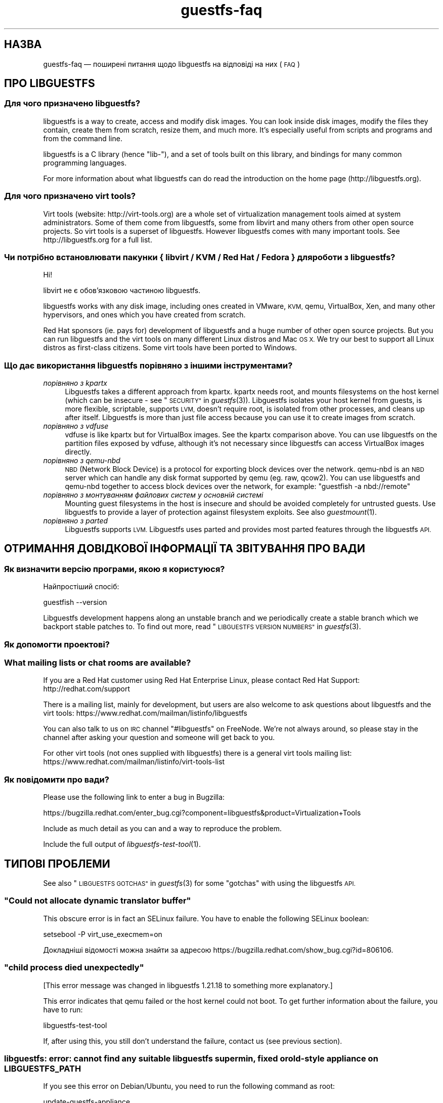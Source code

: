 .\" Automatically generated by Podwrapper::Man 1.25.14 (Pod::Simple 3.28)
.\"
.\" Standard preamble:
.\" ========================================================================
.de Sp \" Vertical space (when we can't use .PP)
.if t .sp .5v
.if n .sp
..
.de Vb \" Begin verbatim text
.ft CW
.nf
.ne \\$1
..
.de Ve \" End verbatim text
.ft R
.fi
..
.\" Set up some character translations and predefined strings.  \*(-- will
.\" give an unbreakable dash, \*(PI will give pi, \*(L" will give a left
.\" double quote, and \*(R" will give a right double quote.  \*(C+ will
.\" give a nicer C++.  Capital omega is used to do unbreakable dashes and
.\" therefore won't be available.  \*(C` and \*(C' expand to `' in nroff,
.\" nothing in troff, for use with C<>.
.tr \(*W-
.ds C+ C\v'-.1v'\h'-1p'\s-2+\h'-1p'+\s0\v'.1v'\h'-1p'
.ie n \{\
.    ds -- \(*W-
.    ds PI pi
.    if (\n(.H=4u)&(1m=24u) .ds -- \(*W\h'-12u'\(*W\h'-12u'-\" diablo 10 pitch
.    if (\n(.H=4u)&(1m=20u) .ds -- \(*W\h'-12u'\(*W\h'-8u'-\"  diablo 12 pitch
.    ds L" ""
.    ds R" ""
.    ds C` ""
.    ds C' ""
'br\}
.el\{\
.    ds -- \|\(em\|
.    ds PI \(*p
.    ds L" ``
.    ds R" ''
.    ds C`
.    ds C'
'br\}
.\"
.\" Escape single quotes in literal strings from groff's Unicode transform.
.ie \n(.g .ds Aq \(aq
.el       .ds Aq '
.\"
.\" If the F register is turned on, we'll generate index entries on stderr for
.\" titles (.TH), headers (.SH), subsections (.SS), items (.Ip), and index
.\" entries marked with X<> in POD.  Of course, you'll have to process the
.\" output yourself in some meaningful fashion.
.\"
.\" Avoid warning from groff about undefined register 'F'.
.de IX
..
.nr rF 0
.if \n(.g .if rF .nr rF 1
.if (\n(rF:(\n(.g==0)) \{
.    if \nF \{
.        de IX
.        tm Index:\\$1\t\\n%\t"\\$2"
..
.        if !\nF==2 \{
.            nr % 0
.            nr F 2
.        \}
.    \}
.\}
.rr rF
.\" ========================================================================
.\"
.IX Title "guestfs-faq 1"
.TH guestfs-faq 1 "2013-12-12" "libguestfs-1.25.14" "Virtualization Support"
.\" For nroff, turn off justification.  Always turn off hyphenation; it makes
.\" way too many mistakes in technical documents.
.if n .ad l
.nh
.SH "НАЗВА"
.IX Header "НАЗВА"
guestfs-faq — поширені питання щодо libguestfs на відповіді на них (\s-1FAQ\s0)
.SH "ПРО LIBGUESTFS"
.IX Header "ПРО LIBGUESTFS"
.SS "Для чого призначено libguestfs?"
.IX Subsection "Для чого призначено libguestfs?"
libguestfs is a way to create, access and modify disk images.  You can look
inside disk images, modify the files they contain, create them from scratch,
resize them, and much more.  It's especially useful from scripts and
programs and from the command line.
.PP
libguestfs is a C library (hence \*(L"lib\-\*(R"), and a set of tools built on this
library, and bindings for many common programming languages.
.PP
For more information about what libguestfs can do read the introduction on
the home page (http://libguestfs.org).
.SS "Для чого призначено virt tools?"
.IX Subsection "Для чого призначено virt tools?"
Virt tools (website: http://virt\-tools.org) are a whole set of
virtualization management tools aimed at system administrators.  Some of
them come from libguestfs, some from libvirt and many others from other open
source projects.  So virt tools is a superset of libguestfs.  However
libguestfs comes with many important tools.  See http://libguestfs.org
for a full list.
.SS "Чи потрібно встановлювати пакунки { libvirt / \s-1KVM /\s0 Red Hat / Fedora } для роботи з libguestfs?"
.IX Subsection "Чи потрібно встановлювати пакунки { libvirt / KVM / Red Hat / Fedora } для роботи з libguestfs?"
Ні!
.PP
libvirt не є обов’язковою частиною libguestfs.
.PP
libguestfs works with any disk image, including ones created in VMware, \s-1KVM,\s0
qemu, VirtualBox, Xen, and many other hypervisors, and ones which you have
created from scratch.
.PP
Red Hat sponsors (ie. pays for) development of libguestfs and a huge
number of other open source projects.  But you can run libguestfs and the
virt tools on many different Linux distros and Mac \s-1OS X. \s0 We try our best to
support all Linux distros as first-class citizens.  Some virt tools have
been ported to Windows.
.SS "Що дає використання libguestfs порівняно з іншими інструментами?"
.IX Subsection "Що дає використання libguestfs порівняно з іншими інструментами?"
.IP "\fIпорівняно з kpartx\fR" 4
.IX Item "порівняно з kpartx"
Libguestfs takes a different approach from kpartx.  kpartx needs root, and
mounts filesystems on the host kernel (which can be insecure \- see
\&\*(L"\s-1SECURITY\*(R"\s0 in \fIguestfs\fR\|(3)).  Libguestfs isolates your host kernel from guests,
is more flexible, scriptable, supports \s-1LVM,\s0 doesn't require root, is
isolated from other processes, and cleans up after itself.  Libguestfs is
more than just file access because you can use it to create images from
scratch.
.IP "\fIпорівняно з vdfuse\fR" 4
.IX Item "порівняно з vdfuse"
vdfuse is like kpartx but for VirtualBox images.  See the kpartx comparison
above.  You can use libguestfs on the partition files exposed by vdfuse,
although it's not necessary since libguestfs can access VirtualBox images
directly.
.IP "\fIпорівняно з qemu-nbd\fR" 4
.IX Item "порівняно з qemu-nbd"
\&\s-1NBD \s0(Network Block Device) is a protocol for exporting block devices over
the network.  qemu-nbd is an \s-1NBD\s0 server which can handle any disk format
supported by qemu (eg. raw, qcow2).  You can use libguestfs and qemu-nbd
together to access block devices over the network, for example: \f(CW\*(C`guestfish
\&\-a nbd://remote\*(C'\fR
.IP "\fIпорівняно з монтуванням файлових систем у основній системі\fR" 4
.IX Item "порівняно з монтуванням файлових систем у основній системі"
Mounting guest filesystems in the host is insecure and should be avoided
completely for untrusted guests.  Use libguestfs to provide a layer of
protection against filesystem exploits.  See also \fIguestmount\fR\|(1).
.IP "\fIпорівняно з parted\fR" 4
.IX Item "порівняно з parted"
Libguestfs supports \s-1LVM. \s0 Libguestfs uses parted and provides most parted
features through the libguestfs \s-1API.\s0
.SH "ОТРИМАННЯ ДОВІДКОВОЇ ІНФОРМАЦІЇ ТА ЗВІТУВАННЯ ПРО ВАДИ"
.IX Header "ОТРИМАННЯ ДОВІДКОВОЇ ІНФОРМАЦІЇ ТА ЗВІТУВАННЯ ПРО ВАДИ"
.SS "Як визначити версію програми, якою я користуюся?"
.IX Subsection "Як визначити версію програми, якою я користуюся?"
Найпростіший спосіб:
.PP
.Vb 1
\& guestfish \-\-version
.Ve
.PP
Libguestfs development happens along an unstable branch and we periodically
create a stable branch which we backport stable patches to.  To find out
more, read \*(L"\s-1LIBGUESTFS VERSION NUMBERS\*(R"\s0 in \fIguestfs\fR\|(3).
.SS "Як допомогти проектові?"
.IX Subsection "Як допомогти проектові?"
.SS "What mailing lists or chat rooms are available?"
.IX Subsection "What mailing lists or chat rooms are available?"
If you are a Red Hat customer using Red Hat Enterprise Linux, please
contact Red Hat Support: http://redhat.com/support
.PP
There is a mailing list, mainly for development, but users are also welcome
to ask questions about libguestfs and the virt tools:
https://www.redhat.com/mailman/listinfo/libguestfs
.PP
You can also talk to us on \s-1IRC\s0 channel \f(CW\*(C`#libguestfs\*(C'\fR on FreeNode.  We're
not always around, so please stay in the channel after asking your question
and someone will get back to you.
.PP
For other virt tools (not ones supplied with libguestfs) there is a general
virt tools mailing list:
https://www.redhat.com/mailman/listinfo/virt\-tools\-list
.SS "Як повідомити про вади?"
.IX Subsection "Як повідомити про вади?"
Please use the following link to enter a bug in Bugzilla:
.PP
https://bugzilla.redhat.com/enter_bug.cgi?component=libguestfs&product=Virtualization+Tools
.PP
Include as much detail as you can and a way to reproduce the problem.
.PP
Include the full output of \fIlibguestfs\-test\-tool\fR\|(1).
.SH "ТИПОВІ ПРОБЛЕМИ"
.IX Header "ТИПОВІ ПРОБЛЕМИ"
See also \*(L"\s-1LIBGUESTFS GOTCHAS\*(R"\s0 in \fIguestfs\fR\|(3) for some \*(L"gotchas\*(R" with using the
libguestfs \s-1API.\s0
.ie n .SS """Could not allocate dynamic translator buffer"""
.el .SS "``Could not allocate dynamic translator buffer''"
.IX Subsection "Could not allocate dynamic translator buffer"
This obscure error is in fact an SELinux failure.  You have to enable the
following SELinux boolean:
.PP
.Vb 1
\& setsebool \-P virt_use_execmem=on
.Ve
.PP
Докладніші відомості можна знайти за адресою
https://bugzilla.redhat.com/show_bug.cgi?id=806106.
.ie n .SS """child process died unexpectedly"""
.el .SS "``child process died unexpectedly''"
.IX Subsection "child process died unexpectedly"
[This error message was changed in libguestfs 1.21.18 to something more
explanatory.]
.PP
This error indicates that qemu failed or the host kernel could not boot.  To
get further information about the failure, you have to run:
.PP
.Vb 1
\& libguestfs\-test\-tool
.Ve
.PP
If, after using this, you still don't understand the failure, contact us
(see previous section).
.SS "libguestfs: error: cannot find any suitable libguestfs supermin, fixed or old-style appliance on \s-1LIBGUESTFS_PATH\s0"
.IX Subsection "libguestfs: error: cannot find any suitable libguestfs supermin, fixed or old-style appliance on LIBGUESTFS_PATH"
If you see this error on Debian/Ubuntu, you need to run the following
command as root:
.PP
.Vb 1
\& update\-guestfs\-appliance
.Ve
.SS "execl: /init: Permission denied"
.IX Subsection "execl: /init: Permission denied"
\&\fBNote:\fR If this error happens when you are using a distro package of
libguestfs (eg. from Fedora, Debian, etc) then file a bug against the
distro.  This is not an error which normal users should ever see if the
distro package has been prepared correctly.
.PP
This error happens during the supermin boot phase of starting the appliance:
.PP
.Vb 5
\& supermin: mounting new root on /root
\& supermin: chroot
\& execl: /init: Permission denied
\& supermin: debug: listing directory /
\& [...followed by a lot of debug output...]
.Ve
.PP
This is a complicated bug related to \fIsupermin\fR\|(1) appliances.  The
appliance is constructed by copying files like \f(CW\*(C`/bin/bash\*(C'\fR and many
libraries from the host.  The file \f(CW\*(C`hostfiles\*(C'\fR lists the files that should
be copied from the host into the appliance.  If some files don't exist on
the host then they are missed out, but if these files are needed in order to
(eg) run \f(CW\*(C`/bin/bash\*(C'\fR then you'll see the above error.
.PP
Diagnosing the problem involves studying the libraries needed by
\&\f(CW\*(C`/bin/bash\*(C'\fR, ie:
.PP
.Vb 1
\& ldd /bin/bash
.Ve
.PP
comparing that with \f(CW\*(C`hostfiles\*(C'\fR, with the files actually available in the
host filesystem, and with the debug output printed in the error message.
Once you've worked out which file is missing, install that file using your
package manager and try again.
.PP
You should also check that files like \f(CW\*(C`/init\*(C'\fR and \f(CW\*(C`/bin/bash\*(C'\fR (in the
appliance) are executable.  The debug output shows file modes.
.SS "Non-ASCII characters don't appear on \s-1VFAT\s0 filesystems."
.IX Subsection "Non-ASCII characters don't appear on VFAT filesystems."
Типові симптоми проблеми:
.IP "\(bu" 4
You get an error when you create a file where the filename contains
non-ASCII characters, particularly non 8\-bit characters from Asian languages
(Chinese, Japanese, etc).  The filesystem is \s-1VFAT.\s0
.IP "\(bu" 4
When you list a directory from a \s-1VFAT\s0 filesystem, filenames appear as
question marks.
.PP
This is a design flaw of the GNU/Linux system.
.PP
\&\s-1VFAT\s0 stores long filenames as \s-1UTF\-16\s0 characters.  When opening or returning
filenames, the Linux kernel has to translate these to some form of 8 bit
string.  \s-1UTF\-8\s0 would be the obvious choice, except for Linux users who
persist in using non\-UTF\-8 locales (the user's locale is not known to the
kernel because it's a function of libc).
.PP
Therefore you have to tell the kernel what translation you want done when
you mount the filesystem.  The two methods are the \f(CW\*(C`iocharset\*(C'\fR parameter
(which is not relevant to libguestfs) and the \f(CW\*(C`utf8\*(C'\fR flag.
.PP
So to use a \s-1VFAT\s0 filesystem you must add the \f(CW\*(C`utf8\*(C'\fR flag when mounting.
From guestfish, use:
.PP
.Vb 1
\& ><fs> параметри_монтування utf8 /dev/sda1 /
.Ve
.PP
or on the guestfish command line:
.PP
.Vb 1
\& guestfish [...] \-m /dev/sda1:/:utf8
.Ve
.PP
або з програмного інтерфейсу:
.PP
.Vb 1
\& guestfs_mount_options (g, "utf8", "/dev/sda1", "/");
.Ve
.PP
The kernel will then translate filenames to and from \s-1UTF\-8\s0 strings.
.PP
We considered adding this mount option transparently, but unfortunately
there are several problems with doing that:
.IP "\(bu" 4
On some Linux systems, the \f(CW\*(C`utf8\*(C'\fR mount option doesn't work.  We don't
precisely understand what systems or why, but this was reliably reported by
one user.
.IP "\(bu" 4
It would prevent you from using the \f(CW\*(C`iocharset\*(C'\fR parameter because it is
incompatible with \f(CW\*(C`utf8\*(C'\fR.  It is probably not a good idea to use this
parameter, but we don't want to prevent it.
.SS "Non-ASCII characters appear as underscore (_) on \s-1ISO9660\s0 filesystems."
.IX Subsection "Non-ASCII characters appear as underscore (_) on ISO9660 filesystems."
The filesystem was not prepared correctly with mkisofs or genisoimage.  Make
sure the filesystem was created using Joliet and/or Rock Ridge extensions.
libguestfs does not require any special mount options to handle the
filesystem.
.SH "ОТРИМАННЯ, ВСТАНОВЛЕННЯ, ЗБИРАННЯ LIBGUESTFS"
.IX Header "ОТРИМАННЯ, ВСТАНОВЛЕННЯ, ЗБИРАННЯ LIBGUESTFS"
.SS "Де взяти найсвіжіші збірки для... ?"
.IX Subsection "Де взяти найсвіжіші збірки для... ?"
.IP "Fedora ≥ 11" 4
.IX Item "Fedora ≥ 11"
Скористайтеся командою:
.Sp
.Vb 1
\& yum install \*(Aq*guestf*\*(Aq
.Ve
.Sp
Найсвіжіші збірки можна знайти тут:
http://koji.fedoraproject.org/koji/packageinfo?packageID=8391
.IP "Red Hat Enterprise Linux" 4
.IX Item "Red Hat Enterprise Linux"
.RS 4
.PD 0
.IP "\s-1RHEL 5\s0" 4
.IX Item "RHEL 5"
.PD
Версія, що постачається разом з офіційним \s-1RHEL 5\s0 є дуже застарілою. Нею не
варто користуватися без сполучення з virt\-v2v. Скористайтеся пакунками
libguestfs 1.20 з \s-1EPEL 5: \s0https://fedoraproject.org/wiki/EPEL
.IP "\s-1RHEL 6\s0" 4
.IX Item "RHEL 6"
Є частиною типового набору для встановлення. У \s-1RHEL 6\s0 і 7 (і лише тут) вам
слід встановити \f(CW\*(C`libguestfs\-winsupport\*(C'\fR, щоб мати змогу працювати з
гостьовими системами Windows.
.RS 4
.IP "\s-1RHEL 6.5\s0" 4
.IX Item "RHEL 6.5"
There is a preview repository available for people who want to see what
packages will be in \s-1RHEL 6.5. \s0 Follow the instructions here:
.Sp
https://www.redhat.com/archives/libguestfs/2013\-May/msg00100.html
.RE
.RS 4
.RE
.IP "\s-1RHEL 7\s0" 4
.IX Item "RHEL 7"
It will be part of the default install, and based on libguestfs 1.22.
You will need to install \f(CW\*(C`libguestfs\-winsupport\*(C'\fR separately to get Windows
guest support.
.RE
.RS 4
.RE
.IP "Debian і Ubuntu" 4
.IX Item "Debian і Ubuntu"
After installing libguestfs you need to do:
.Sp
.Vb 1
\& sudo update\-guestfs\-appliance
.Ve
.Sp
On Ubuntu only:
.Sp
.Vb 1
\& sudo chmod 0644 /boot/vmlinuz*
.Ve
.Sp
You may need to add yourself to the \f(CW\*(C`kvm\*(C'\fR group:
.Sp
.Vb 1
\& sudo usermod \-a \-G kvm yourlogin
.Ve
.RS 4
.IP "Debian Squeeze (6)" 4
.IX Item "Debian Squeeze (6)"
Hilko Bengen has built libguestfs in squeeze backports:
http://packages.debian.org/search?keywords=guestfs&searchon=names&section=all&suite=squeeze\-backports
.IP "Debian Wheezy та пізніші версії (7+)" 4
.IX Item "Debian Wheezy та пізніші версії (7+)"
Супровід libguestfs у Debian здійснює Hilko Bengen. Ви можете скористатися
офіційними пакунками Debian:
http://packages.debian.org/search?keywords=libguestfs
.IP "Ubuntu" 4
.IX Item "Ubuntu"
У нас немає повноцінного супровідника пакунків Ubuntu. Пакунки, що надаються
Canonical (і не контролюються нами) іноді виявляються непрацездатними.
.Sp
Компанією Canonical прийнято рішення щодо зміни прав доступу до ядра таким
чином, що його читання не може виконувати жоден з користувачів, окрім
root. Ми вважаємо таке рішення повністю невиправданим, але компанія
відмовляється його змінювати
(https://bugs.launchpad.net/ubuntu/+source/linux/+bug/759725). Тому
користувачам слід віддати таку команду:
.Sp
.Vb 1
\& sudo chmod 0644 /boot/vmlinuz*
.Ve
.RS 4
.IP "Ubuntu 12.04" 4
.IX Item "Ubuntu 12.04"
libguestfs у цій версії Ubuntu має працювати, але вам слід оновити пакунки
febootstrap та seabios до найсвіжіших версій.
.Sp
Вам знадобиться пакунок febootstrap ≥ 3.14\-2 з
http://packages.ubuntu.com/precise/febootstrap
.Sp
Після встановлення або оновлення febootstrap виконайте повторне збирання
базової системи:
.Sp
.Vb 1
\& sudo update\-guestfs\-appliance
.Ve
.Sp
Вам знадобиться пакунок seabios ≥ 0.6.2\-0ubuntu2.1 або ≥
0.6.2\-0ubuntu3 з http://packages.ubuntu.com/precise\-updates/seabios або
http://packages.ubuntu.com/quantal/seabios
.Sp
Крім того, вам слід виконати такі дії (див. вище):
.Sp
.Vb 1
\& sudo chmod 0644 /boot/vmlinuz*
.Ve
.RE
.RS 4
.RE
.RE
.RS 4
.RE
.IP "Gentoo" 4
.IX Item "Gentoo"
Libguestfs було додано до Gentoo 2012\-07, автори —  Andreis Vinogradovs
(libguestfs) та Maxim Koltsov (в основному hivex). Віддайте команду:
.Sp
.Vb 1
\& emerge libguestfs
.Ve
.IP "SuSE" 4
.IX Item "SuSE"
Libguestfs було додано до сховищ пакунків SuSE у 2012 році, супровідник —
Olaf Hering.
.IP "ArchLinux" 4
.IX Item "ArchLinux"
Libguestfs було додано до \s-1AUR\s0 у 2010 році.
.IP "Інші дистрибутиви Linux" 4
.IX Item "Інші дистрибутиви Linux"
Можна зібрати з початкових кодів (наступний розділ).
.IP "Інші дистрибутиви не\-Linux" 4
.IX Item "Інші дистрибутиви не-Linux"
You'll have to compile from source, and port it.
.SS "How can I compile and install libguestfs from source?"
.IX Subsection "How can I compile and install libguestfs from source?"
If your Linux distro has a working port of supermin (that is, Fedora, Red Hat Enterprise Linux ≥ 6.3, Debian, Ubuntu and ArchLinux)  then you
should just be able to compile from source in the usual way.  Download the
latest tarball from http://libguestfs.org/download, unpack it, and start
by reading the \s-1README\s0 file.
.PP
If you \fIdon't\fR have supermin, you will need to use the \*(L"fixed appliance
method\*(R".  See: http://libguestfs.org/download/binaries/appliance/
.PP
Patches to port supermin to more Linux distros are welcome.
.SS "Why do I get an error when I try to rebuild from the source RPMs supplied by Red Hat / Fedora?"
.IX Subsection "Why do I get an error when I try to rebuild from the source RPMs supplied by Red Hat / Fedora?"
\&\fBNote:\fR This issue is fixed in Fedora ≥ 19 and \s-1RHEL\s0 ≥ 6.5.
.PP
Because of the complexity of building the libguestfs appliance, the source
RPMs provided cannot be rebuilt directly using \f(CW\*(C`rpmbuild\*(C'\fR or \f(CW\*(C`mock\*(C'\fR.
.PP
If you use Koji (which is open source software and may be installed
locally), then the SRPMs can be rebuilt in Koji.
https://fedoraproject.org/wiki/Koji
.PP
If you don't have or want to use Koji, then you have to give libguestfs
access to the network so it can download the RPMs for building the
appliance.  You also need to set an \s-1RPM\s0 macro to tell libguestfs to use the
network.  Put the following line into a file called \f(CW\*(C`$HOME/.rpmmacros\*(C'\fR:
.PP
.Vb 1
\& %libguestfs_buildnet   1
.Ve
.PP
If you are using mock, do:
.PP
.Vb 1
\& mock \-D \*(Aq%libguestfs_buildnet 1\*(Aq [тощо]
.Ve
.SS "How can I add support for sVirt?"
.IX Subsection "How can I add support for sVirt?"
\&\fBNote for Fedora/RHEL users:\fR This configuration is the default starting
with Fedora 18 and \s-1RHEL 7. \s0 If you find any problems, please let us
know or file a bug.
.PP
SVirt provides a hardened appliance
using SELinux, making it very hard for a rogue disk image to \*(L"escape\*(R" from
the confinement of libguestfs and damage the host (it's fair to say that
even in standard libguestfs this would be hard, but sVirt provides an extra
layer of protection for the host and more importantly protects virtual
machines on the same host from each other).
.PP
Currently to enable sVirt you will need libvirt ≥ 0.10.2 (1.0 or later
preferred), libguestfs ≥ 1.20, and the SELinux policies from recent
Fedora.  If you are not running Fedora 18+, you will need to make changes
to your SELinux policy \- contact us on the mailing list.
.PP
Once you have the requirements, do:
.PP
.Vb 3
\& ./configure \-\-with\-default\-backend=libvirt       # libguestfs >= 1.22
\& ./configure \-\-with\-default\-attach\-method=libvirt # libguestfs <= 1.20
\& make
.Ve
.PP
Set SELinux to Enforcing mode, and sVirt should be used automatically.
.PP
All, or almost all, features of libguestfs should work under sVirt.  There
is one known shortcoming: \fIvirt\-rescue\fR\|(1) will not use libvirt (hence
sVirt), but falls back to direct launch of qemu.  So you won't currently get
the benefit of sVirt protection when using virt-rescue.
.PP
You can check if sVirt is being used by enabling libvirtd logging (see
\&\f(CW\*(C`/etc/libvirt/libvirtd.log\*(C'\fR), killing and restarting libvirtd, and checking
the log files for \*(L"Setting SELinux context on ...\*(R" messages.
.PP
In theory sVirt should support AppArmor, but we have not tried it.  It will
almost certainly require patching libvirt and writing an AppArmor policy.
.SS "Чому у Libguestfs такий великий список залежностей?"
.IX Subsection "Чому у Libguestfs такий великий список залежностей?"
Тому що вона може робити дуже багато речей.
.PP
Libguestfs \*(-- \fIas it is packaged for Fedora\fR \*(-- satisfies the following
conditions:
.IP "1." 4
The Fedora package is full featured, that is, it supports every possible
feature of libguestfs (every filesystem, every filesystem tool, etc.)
.Sp
A common request is to split up libguestfs into separate feature areas so
you could, say, install \s-1XFS\s0 support and \s-1NTFS\s0 support separately.  This is
not possible right now.
.IP "2." 4
The download size of the libguestfs package is relatively small (ie. not
ten's of megabytes as it would be if it included a complete, \*(L"statically
linked\*(R" appliance).
.IP "3." 4
The Fedora package automatically updates itself if there is a security
update.  It doesn't include a huge static blob that has to be rebuilt and
users have to re-download if there is an update.
.IP "4." 4
Able to be installed without needing direct network access.  This is
important when using closed networks, privately mirrored repositories or \s-1RHN\s0
Satellite.
.IP "5." 4
The Fedora package can be tested during the build.
.PP
If you want to drop any one of those conditions, then you can package
libguestfs differently and make it have fewer dependencies, fewer features
or a faster start up time:
.IP "1. (повний набір можливостей)" 4
.IX Item "1. (повний набір можливостей)"
Take \f(CW\*(C`appliance/packagelist.in\*(C'\fR in the source, and comment out any features
you don't actually care about.  For example if you never anticipate editing
a Windows guest, remove all the ntfs-related packages.  You can get away
with fewer dependencies.
.IP "2. (download size) / 3. (updates)" 4
.IX Item "2. (download size) / 3. (updates)"
Use \fIlibguestfs\-make\-fixed\-appliance\fR\|(1) to build a compressed appliance.
Bundle this with your package and set \f(CW$LIBGUESTFS_PATH\fR to point to it.
Users will have to download this large appliance, but no dependencies are
needed, and \fIsupermin\-helper\fR\|(1) is not used.
.IP "4. (доступ до мережі)" 4
.IX Item "4. (доступ до мережі)"
Reconstruct and cache the appliance once during package install.  The Debian
packaging currently works like this, but requires network access during
package install.
.IP "5. (тести)" 4
.IX Item "5. (тести)"
Don't run any tests during the build.  The build will be much faster, but
also less likely to work correctly.
.Sp
Note that running the tests in \f(CW\*(C`tests/qemu\*(C'\fR is probably a good idea, since
those are sanity tests.  Also you should do \f(CW\*(C`make quickcheck\*(C'\fR to ensure
libguestfs is basically working.
.SS "Errors during launch on Fedora ≥ 18, \s-1RHEL\s0 ≥ 7"
.IX Subsection "Errors during launch on Fedora ≥ 18, RHEL ≥ 7"
In Fedora ≥ 18 and \s-1RHEL\s0 ≥ 7, libguestfs uses libvirt to manage the
appliance.  Previously (and upstream) libguestfs runs qemu directly:
.PP
.Vb 10
\& +\-\-\-\-\-\-\-\-\-\-\-\-\-\-\-\-\-\-\-\-\-\-\-\-\-\-\-\-\-\-\-\-\-\-+
\& | libguestfs                       |
\& +\-\-\-\-\-\-\-\-\-\-\-\-\-\-\-\-+\-\-\-\-\-\-\-\-\-\-\-\-\-\-\-\-\-+
\& | direct backend | libvirt backend |
\& +\-\-\-\-\-\-\-\-\-\-\-\-\-\-\-\-+\-\-\-\-\-\-\-\-\-\-\-\-\-\-\-\-\-+
\&        |                  |
\&        v                  v
\&    +\-\-\-\-\-\-\-+         +\-\-\-\-\-\-\-\-\-\-+
\&    | qemu  |         | libvirtd |
\&    +\-\-\-\-\-\-\-+         +\-\-\-\-\-\-\-\-\-\-+
\&                           |
\&                           v
\&                       +\-\-\-\-\-\-\-+
\&                       | qemu  |
\&                       +\-\-\-\-\-\-\-+
\& 
\&    upstream          Fedora 18+
\&    non\-Fedora         RHEL 7+
\&    non\-RHEL
.Ve
.PP
The libvirt backend is more sophisticated, supporting SELinux/sVirt (see
above), hotplugging and more.  It is, however, more complex and so less
robust.
.PP
If you have permissions problems using the libvirt backend, you can switch
to the direct backend by setting this environment variable:
.PP
.Vb 1
\& export LIBGUESTFS_BACKEND=direct
.Ve
.PP
before running any libguestfs program or virt tool.
.SS "How can I switch to a fixed / prebuilt appliance?"
.IX Subsection "How can I switch to a fixed / prebuilt appliance?"
This may improve the stability and performance of libguestfs on Fedora and
\&\s-1RHEL.\s0
.PP
Any time after installing libguestfs, run the following commands as root:
.PP
.Vb 3
\& mkdir \-p /usr/local/lib/guestfs/appliance
\& libguestfs\-make\-fixed\-appliance /usr/local/lib/guestfs/appliance
\& ls \-l /usr/local/lib/guestfs/appliance
.Ve
.PP
Now set the following environment variable before using libguestfs or any
virt tool:
.PP
.Vb 1
\& export LIBGUESTFS_PATH=/usr/local/lib/guestfs/appliance
.Ve
.PP
Of course you can change the path to any directory you want.  You can share
the appliance across machines that have the same architecture (eg. all
x86\-64), but note that libvirt will prevent you from sharing the appliance
across \s-1NFS\s0 because of permissions problems (so either switch to the direct
backend or don't use \s-1NFS\s0).
.SS "Як пришвидшити збирання libguestfs?"
.IX Subsection "Як пришвидшити збирання libguestfs?"
By far the most important thing you can do is to install and properly
configure Squid.  Note that the default configuration that ships with Squid
is rubbish, so configuring it is not optional.
.PP
A very good place to start with Squid configuration is here:
https://fedoraproject.org/wiki/Extras/MockTricks#Using_Squid_to_Speed_Up_Mock_package_downloads
.PP
Make sure Squid is running, and that the environment variables
\&\f(CW$http_proxy\fR and \f(CW$ftp_proxy\fR are pointing to it.
.PP
With Squid running and correctly configured, appliance builds should be
reduced to a few minutes.
.PP
\fIHow can I speed up libguestfs builds (Debian)?\fR
.IX Subsection "How can I speed up libguestfs builds (Debian)?"
.PP
Hilko Bengen suggests using \*(L"approx\*(R" which is a Debian archive proxy
(http://packages.debian.org/approx).  This tool is documented on Debian
in the \fIapprox\fR\|(8) manual page.
.SH "SPEED, DISK SPACE USED BY LIBGUESTFS"
.IX Header "SPEED, DISK SPACE USED BY LIBGUESTFS"
\&\fBNote:\fR Most of the information in this section has moved:
\&\fIguestfs\-performance\fR\|(1).
.SS "Вивантаження або запис дуже повільні."
.IX Subsection "Вивантаження або запис дуже повільні."
In libguestfs < 1.13.16, the mount command (\*(L"guestfs_mount\*(R" in \fIguestfs\fR\|(3))
enabled option \f(CW\*(C`\-o sync\*(C'\fR implicitly.  This causes very poor write
performance, and was one of the main gotchas for new libguestfs users.
.PP
For libguestfs < 1.13.16, replace mount with \f(CW\*(C`mount\-options\*(C'\fR, leaving
the first parameter as an empty string.
.PP
You can also do this with more recent versions of libguestfs, but if you
know that you are using libguestfs ≥ 1.13.16 then it's safe to use plain
mount.
.PP
If the underlying disk is not fully allocated (eg. sparse raw or qcow2) then
writes can be slow because the host operating system has to do costly disk
allocations while you are writing. The solution is to use a fully allocated
format instead, ie. non-sparse raw, or qcow2 with the
\&\f(CW\*(C`preallocation=metadata\*(C'\fR option.
.SS "Libguestfs uses too much disk space!"
.IX Subsection "Libguestfs uses too much disk space!"
libguestfs caches a large-ish appliance in:
.PP
.Vb 1
\& /var/tmp/.guestfs\-<UID>
.Ve
.PP
If the environment variable \f(CW\*(C`TMPDIR\*(C'\fR is defined, then
\&\f(CW\*(C`$TMPDIR/.guestfs\-<UID>\*(C'\fR is used instead.
.PP
It is safe to delete this directory when you are not using libguestfs.
.SS "virt-sparsify seems to make the image grow to the full size of the virtual disk"
.IX Subsection "virt-sparsify seems to make the image grow to the full size of the virtual disk"
If the input to \fIvirt\-sparsify\fR\|(1) is raw, then the output will be raw
sparse.  Make sure you are measuring the output with a tool which
understands sparseness such as \f(CW\*(C`du \-sh\*(C'\fR.  It can make a huge difference:
.PP
.Vb 4
\& $ ls \-lh test1.img
\& \-rw\-rw\-r\-\-. 1 rjones rjones 100M Aug  8 08:08 test1.img
\& $ du \-sh test1.img
\& 3.6M   test1.img
.Ve
.PP
(Compare the apparent size \fB100M\fR vs the actual size \fB3.6M\fR)
.PP
If all this confuses you, use a non-sparse output format by specifying the
\&\fI\-\-convert\fR option, eg:
.PP
.Vb 1
\& virt\-sparsify \-\-convert qcow2 диск.raw диск.qcow2
.Ve
.SS "Why doesn't virt-resize work on the disk image in-place?"
.IX Subsection "Why doesn't virt-resize work on the disk image in-place?"
Resizing a disk image is very tricky \*(-- especially making sure that you
don't lose data or break the bootloader.  The current method effectively
creates a new disk image and copies the data plus bootloader from the old
one.  If something goes wrong, you can always go back to the original.
.PP
If we were to make virt-resize work in-place then there would have to be
limitations: for example, you wouldn't be allowed to move existing
partitions (because moving data across the same disk is most likely to
corrupt data in the event of a power failure or crash), and \s-1LVM\s0 would be
very difficult to support (because of the almost arbitrary mapping between
\&\s-1LV\s0 content and underlying disk blocks).
.PP
Another method we have considered is to place a snapshot over the original
disk image, so that the original data is untouched and only differences are
recorded in the snapshot.  You can do this today using \f(CW\*(C`qemu\-img create\*(C'\fR +
\&\f(CW\*(C`virt\-resize\*(C'\fR, but qemu currently isn't smart enough to recognize when the
same block is written back to the snapshot as already exists in the backing
disk, so you will find that this doesn't save you any space or time.
.PP
In summary, this is a hard problem, and what we have now mostly works so we
are reluctant to change it.
.SS "Why doesn't virt-sparsify work on the disk image in-place?"
.IX Subsection "Why doesn't virt-sparsify work on the disk image in-place?"
Eventually we plan to make virt-sparsify work on disk images in-place,
instead of copying the disk image.  However it requires several changes to
both the Linux kernel and qemu which are slowly making their way upstream
(thanks to the tireless efforts of Paolo Bonzini).  Then we will have to
modify virt-sparsify to support this.  Finally there will be some
integration work required to make sure all the pieces work together.
.PP
Even with this implemented there may be some limitations: For example, it
requires completely different steps (and is probably harder) to sparsify a
disk image that is stored on a \s-1SAN LUN,\s0 compared to one which is stored in a
local raw image file, so you can expect that different storage and backing
formats will become supported at different times.  Some backing filesystems
/ formats may never support sparsification (eg. disk images stored on \s-1VFAT,\s0
old-style non-thin LVs).
.SH "USING LIBGUESTFS IN YOUR OWN PROGRAMS"
.IX Header "USING LIBGUESTFS IN YOUR OWN PROGRAMS"
.SS "The \s-1API\s0 has hundreds of methods, where do I start?"
.IX Subsection "The API has hundreds of methods, where do I start?"
We recommend you start by reading the \s-1API\s0 overview: \*(L"\s-1API
OVERVIEW\*(R"\s0 in \fIguestfs\fR\|(3).
.PP
Although the \s-1API\s0 overview covers the C \s-1API,\s0 it is still worth reading even
if you are going to use another programming language, because the \s-1API\s0 is the
same, just with simple logical changes to the names of the calls:
.PP
.Vb 6
\&                  C  guestfs_ln_sf (g, target, linkname);
\&             Python  g.ln_sf (target, linkname);
\&              OCaml  g#ln_sf target linkname;
\&               Perl  $g\->ln_sf (target, linkname);
\&  Shell (guestfish)  ln\-sf target linkname
\&                PHP  guestfs_ln_sf ($g, $target, $linkname);
.Ve
.PP
Once you're familiar with the \s-1API\s0 overview, you should look at this list of
starting points for other language bindings: \*(L"\s-1USING LIBGUESTFS
WITH OTHER PROGRAMMING LANGUAGES\*(R"\s0 in \fIguestfs\fR\|(3).
.SS "Can I use libguestfs in my proprietary / closed source / commercial program?"
.IX Subsection "Can I use libguestfs in my proprietary / closed source / commercial program?"
In general, yes.  However this is not legal advice \- read the license that
comes with libguestfs, and if you have specific questions contact a lawyer.
.PP
In the source tree the license is in the file \f(CW\*(C`COPYING.LIB\*(C'\fR (LGPLv2+ for
the library and bindings) and \f(CW\*(C`COPYING\*(C'\fR (GPLv2+ for the standalone
programs).
.SH "ДІАГНОСТИКА LIBGUESTFS"
.IX Header "ДІАГНОСТИКА LIBGUESTFS"
.SS "Help, it's not working!"
.IX Subsection "Help, it's not working!"
Please supply all the information in this checklist, in an email sent to
\&\f(CW\*(C`libguestfs\*(C'\fR @ \f(CW\*(C`redhat.com\*(C'\fR:
.IP "\(bu" 4
What are you trying to achieve?
.IP "\(bu" 4
What exact commands did you run?
.IP "\(bu" 4
What was the precise error / output of these commands?
.IP "\(bu" 4
Enable debugging, run the commands again, and capture the \fBcomplete\fR
output.  \fBDo not edit the output.\fR
.Sp
.Vb 2
\& export LIBGUESTFS_DEBUG=1
\& export LIBGUESTFS_TRACE=1
.Ve
.IP "\(bu" 4
Include the version of libguestfs, the operating system version, and how you
installed libguestfs (eg. from source, \f(CW\*(C`yum install\*(C'\fR, etc.)
.IP "\(bu" 4
If no libguestfs program seems to work at all, run the program below and
paste the \fBcomplete, unedited\fR output into the email:
.Sp
.Vb 1
\& libguestfs\-test\-tool
.Ve
.SS "How do I debug when using any libguestfs program or tool (eg. virt\-v2v or virt-df)?"
.IX Subsection "How do I debug when using any libguestfs program or tool (eg. virt-v2v or virt-df)?"
There are two \f(CW\*(C`LIBGUESTFS_*\*(C'\fR environment variables you can set in order to
get more information from libguestfs.
.ie n .IP """LIBGUESTFS_TRACE""" 4
.el .IP "\f(CWLIBGUESTFS_TRACE\fR" 4
.IX Item "LIBGUESTFS_TRACE"
Set this to 1 and libguestfs will print out each command / \s-1API\s0 call in a
format which is similar to guestfish commands.
.ie n .IP """LIBGUESTFS_DEBUG""" 4
.el .IP "\f(CWLIBGUESTFS_DEBUG\fR" 4
.IX Item "LIBGUESTFS_DEBUG"
Set this to 1 in order to enable massive amounts of debug messages.  If you
think there is some problem inside the libguestfs appliance, then you should
use this option.
.PP
To set these from the shell, do this before running the program:
.PP
.Vb 2
\& export LIBGUESTFS_TRACE=1
\& export LIBGUESTFS_DEBUG=1
.Ve
.PP
For csh/tcsh the equivalent commands would be:
.PP
.Vb 2
\& setenv LIBGUESTFS_TRACE 1
\& setenv LIBGUESTFS_DEBUG 1
.Ve
.PP
Докладніші дані можна знайти на сторінці \*(L"ЗМІННІ СЕРЕДОВИЩА\*(R" in \fIguestfs\fR\|(3)
.SS "How do I debug when using guestfish?"
.IX Subsection "How do I debug when using guestfish?"
You can use the same environment variables above.  Alternatively use the
guestfish options \-x (to trace commands) or \-v (to get the full debug
output), or both.
.PP
Докладніші дані можна знайти на сторінці \fIguestfish\fR\|(1).
.SS "How do I debug when using the \s-1API\s0?"
.IX Subsection "How do I debug when using the API?"
Call \*(L"guestfs_set_trace\*(R" in \fIguestfs\fR\|(3) to enable command traces, and/or
\&\*(L"guestfs_set_verbose\*(R" in \fIguestfs\fR\|(3) to enable debug messages.
.PP
For best results, call these functions as early as possible, just after
creating the guestfs handle if you can, and definitely before calling
launch.
.SS "How do I capture debug output and put it into my logging system?"
.IX Subsection "How do I capture debug output and put it into my logging system?"
Use the event \s-1API. \s0 For examples, see: \*(L"\s-1SETTING CALLBACKS TO
HANDLE EVENTS\*(R"\s0 in \fIguestfs\fR\|(3) and the \f(CW\*(C`examples/debug\-logging.c\*(C'\fR program in the libguestfs
sources.
.SS "Digging deeper into the appliance boot process."
.IX Subsection "Digging deeper into the appliance boot process."
Enable debugging and then read this documentation on the appliance boot
process: \*(L"\s-1INTERNALS\*(R"\s0 in \fIguestfs\fR\|(3).
.SS "libguestfs hangs or fails during run/launch."
.IX Subsection "libguestfs hangs or fails during run/launch."
Enable debugging and look at the full output.  If you cannot work out what
is going on, file a bug report, including the \fIcomplete\fR output of
\&\fIlibguestfs\-test\-tool\fR\|(1).
.SH "DESIGN/INTERNALS OF LIBGUESTFS"
.IX Header "DESIGN/INTERNALS OF LIBGUESTFS"
.SS "Why don't you do everything through the \s-1FUSE /\s0 filesystem interface?"
.IX Subsection "Why don't you do everything through the FUSE / filesystem interface?"
We offer a command called \fIguestmount\fR\|(1) which lets you mount guest
filesystems on the host.  This is implemented as a \s-1FUSE\s0 module.  Why don't
we just implement the whole of libguestfs using this mechanism, instead of
having the large and rather complicated \s-1API\s0?
.PP
The reasons are twofold.  Firstly, libguestfs offers \s-1API\s0 calls for doing
things like creating and deleting partitions and logical volumes, which
don't fit into a filesystem model very easily.  Or rather, you could fit
them in: for example, creating a partition could be mapped to \f(CW\*(C`mkdir
/fs/hda1\*(C'\fR but then you'd have to specify some method to choose the size of
the partition (maybe \f(CW\*(C`echo 100M > /fs/hda1/.size\*(C'\fR), and the partition
type, start and end sectors etc., but once you've done that the
filesystem-based \s-1API\s0 starts to look more complicated than the call-based \s-1API\s0
we currently have.
.PP
The second reason is for efficiency.  \s-1FUSE\s0 itself is reasonably efficient,
but it does make lots of small, independent calls into the \s-1FUSE\s0 module.  In
guestmount these have to be translated into messages to the libguestfs
appliance which has a big overhead (in time and round trips).  For example,
reading a file in 64 \s-1KB\s0 chunks is inefficient because each chunk would turn
into a single round trip.  In the libguestfs \s-1API\s0 it is much more efficient
to download an entire file or directory through one of the streaming calls
like \f(CW\*(C`guestfs_download\*(C'\fR or \f(CW\*(C`guestfs_tar_out\*(C'\fR.
.SS "Why don't you do everything through \s-1GVFS\s0?"
.IX Subsection "Why don't you do everything through GVFS?"
The problems are similar to the problems with \s-1FUSE.\s0
.PP
\&\s-1GVFS\s0 is a better abstraction than \s-1POSIX/FUSE. \s0 There is an \s-1FTP\s0 backend for
\&\s-1GVFS,\s0 which is encouraging because \s-1FTP\s0 is conceptually similar to the
libguestfs \s-1API. \s0 However the \s-1GVFS FTP\s0 backend makes multiple simultaneous
connections in order to keep interactivity, which we can't easily do with
libguestfs.
.SS "Why can I write to the disk, even though I added it read-only?"
.IX Subsection "Why can I write to the disk, even though I added it read-only?"
.ie n .SS "Why does ""\-\-ro"" appear to have no effect?"
.el .SS "Why does \f(CW\-\-ro\fP appear to have no effect?"
.IX Subsection "Why does --ro appear to have no effect?"
When you add a disk read-only, libguestfs places a writable overlay on top
of the underlying disk.  Writes go into this overlay, and are discarded when
the handle is closed (or \f(CW\*(C`guestfish\*(C'\fR etc. exits).
.PP
There are two reasons for doing it this way: Firstly read-only disks aren't
possible in many cases (eg. \s-1IDE\s0 simply doesn't support them, so you couldn't
have an IDE-emulated read-only disk, although this is not common in real
libguestfs installations).
.PP
Secondly and more importantly, even if read-only disks were possible, you
wouldn't want them.  Mounting any filesystem that has a journal, even
\&\f(CW\*(C`mount \-o ro\*(C'\fR, causes writes to the filesystem because the journal has to
be replayed and metadata updated.  If the disk was truly read-only, you
wouldn't be able to mount a dirty filesystem.
.PP
To make it usable, we create the overlay as a place to temporarily store
these writes, and then we discard it afterwards.  This ensures that the
underlying disk is always untouched.
.PP
Note also that there is a regression test for this when building libguestfs
(in \f(CW\*(C`tests/qemu\*(C'\fR).  This is one reason why it's important for packagers to
run the test suite.
.ie n .SS "Does ""\-\-ro"" make all disks read-only?"
.el .SS "Does \f(CW\-\-ro\fP make all disks read-only?"
.IX Subsection "Does --ro make all disks read-only?"
\&\fINo!\fR The \f(CW\*(C`\-\-ro\*(C'\fR option only affects disks added on the command line,
ie. using \f(CW\*(C`\-a\*(C'\fR and \f(CW\*(C`\-d\*(C'\fR options.
.PP
In guestfish, if you use the \f(CW\*(C`add\*(C'\fR command, then disk is added read-write
(unless you specify the \f(CW\*(C`readonly:true\*(C'\fR flag explicitly with the command).
.ie n .SS "Can I use ""guestfish \-\-ro"" as a way to backup my virtual machines?"
.el .SS "Can I use \f(CWguestfish \-\-ro\fP as a way to backup my virtual machines?"
.IX Subsection "Can I use guestfish --ro as a way to backup my virtual machines?"
Usually this is \fInot\fR a good idea.  The question is answered in more detail
in this mailing list posting:
https://www.redhat.com/archives/libguestfs/2010\-August/msg00024.html
.PP
See also the next question.
.ie n .SS "Why can't I run fsck on a live filesystem using ""guestfish \-\-ro""?"
.el .SS "Why can't I run fsck on a live filesystem using \f(CWguestfish \-\-ro\fP?"
.IX Subsection "Why can't I run fsck on a live filesystem using guestfish --ro?"
This command will usually \fInot\fR work:
.PP
.Vb 1
\& guestfish \-\-ro \-a /dev/vg/my_root_fs run : fsck /dev/sda
.Ve
.PP
The reason for this is that qemu creates a snapshot over the original
filesystem, but it doesn't create a strict point-in-time snapshot.  Blocks
of data on the underlying filesystem are read by qemu at different times as
the fsck operation progresses, with host writes in between.  The result is
that fsck sees massive corruption (imaginary, not real!) and fails.
.PP
What you have to do is to create a point-in-time snapshot.  If it's a
logical volume, use an \s-1LVM2\s0 snapshot.  If the filesystem is located inside
something like a btrfs/ZFS file, use a btrfs/ZFS snapshot, and then run the
fsck on the snapshot.  In practice you don't need to use libguestfs for this
\&\*(-- just run \f(CW\*(C`/sbin/fsck\*(C'\fR directly.
.PP
Creating point-in-time snapshots of host devices and files is outside the
scope of libguestfs, although libguestfs can operate on them once they are
created.
.SS "What's the difference between guestfish and virt-rescue?"
.IX Subsection "What's the difference between guestfish and virt-rescue?"
A lot of people are confused by the two superficially similar tools we
provide:
.PP
.Vb 3
\& $ guestfish \-\-ro \-a guest.img
\& ><fs> run
\& ><fs> fsck /dev/sda1
\&
\& $ virt\-rescue \-\-ro guest.img
\& ><rescue> /sbin/fsck /dev/sda1
.Ve
.PP
And the related question which then arises is why you can't type in full
shell commands with all the \-\-options in guestfish (but you can in
\&\fIvirt\-rescue\fR\|(1)).
.PP
\&\fIguestfish\fR\|(1) is a program providing structured access to the
\&\fIguestfs\fR\|(3) \s-1API. \s0 It happens to be a nice interactive shell too, but its
primary purpose is structured access from shell scripts.  Think of it more
like a language binding, like Python and other bindings, but for shell.  The
key differentiating factor of guestfish (and the libguestfs \s-1API\s0 in general)
is the ability to automate changes.
.PP
\&\fIvirt\-rescue\fR\|(1) is a free-for-all freeform way to boot the libguestfs
appliance and make arbitrary changes to your \s-1VM.\s0 It's not structured, you
can't automate it, but for making quick ad-hoc fixes to your guests, it can
be quite useful.
.PP
But, libguestfs also has a \*(L"backdoor\*(R" into the appliance allowing you to
send arbitrary shell commands.  It's not as flexible as virt-rescue, because
you can't interact with the shell commands, but here it is anyway:
.PP
.Vb 1
\& ><fs> debug sh "cmd arg1 arg2 ..."
.Ve
.PP
Note that you should \fBnot\fR rely on this.  It could be removed or changed in
future. If your program needs some operation, please add it to the
libguestfs \s-1API\s0 instead.
.ie n .SS "What's the deal with ""guestfish \-i""?"
.el .SS "What's the deal with \f(CWguestfish \-i\fP?"
.IX Subsection "What's the deal with guestfish -i?"
.SS "Why does virt-cat only work on a real \s-1VM\s0 image, but virt-df works on any disk image?"
.IX Subsection "Why does virt-cat only work on a real VM image, but virt-df works on any disk image?"
.ie n .SS "What does ""no root device found in this operating system image"" mean?"
.el .SS "What does ``no root device found in this operating system image'' mean?"
.IX Subsection "What does no root device found in this operating system image mean?"
These questions are all related at a fundamental level which may not be
immediately obvious.
.PP
At the \fIguestfs\fR\|(3) \s-1API\s0 level, a \*(L"disk image\*(R" is just a pile of partitions
and filesystems.
.PP
In contrast, when the virtual machine boots, it mounts those filesystems
into a consistent hierarchy such as:
.PP
.Vb 9
\& /          (/dev/sda2)
\& |
\& +\-\- /boot  (/dev/sda1)
\& |
\& +\-\- /home  (/dev/vg_external/Homes)
\& |
\& +\-\- /usr   (/dev/vg_os/lv_usr)
\& |
\& +\-\- /var   (/dev/vg_os/lv_var)
.Ve
.PP
(або літери дисків у Windows).
.PP
The \s-1API\s0 first of all sees the disk image at the \*(L"pile of filesystems\*(R"
level.  But it also has a way to inspect the disk image to see if it
contains an operating system, and how the disks are mounted when the
operating system boots: \*(L"\s-1INSPECTION\*(R"\s0 in \fIguestfs\fR\|(3).
.PP
Users expect some tools (like \fIvirt\-cat\fR\|(1)) to work with \s-1VM\s0 paths:
.PP
.Vb 1
\& virt\-cat fedora.img /var/log/messages
.Ve
.PP
How does virt-cat know that \f(CW\*(C`/var\*(C'\fR is a separate partition? The trick is
that virt-cat performs inspection on the disk image, and uses that to
translate the path correctly.
.PP
Some tools (including \fIvirt\-cat\fR\|(1), \fIvirt\-edit\fR\|(1), \fIvirt\-ls\fR\|(1))  use
inspection to map \s-1VM\s0 paths.  Other tools, such as \fIvirt\-df\fR\|(1) and
\&\fIvirt\-filesystems\fR\|(1) operate entirely at the raw \*(L"big pile of filesystems\*(R"
level of the libguestfs \s-1API,\s0 and don't use inspection.
.PP
\&\fIguestfish\fR\|(1) is in an interesting middle ground.  If you use the \fI\-a\fR
and \fI\-m\fR command line options, then you have to tell guestfish exactly how
to add disk images and where to mount partitions. This is the raw \s-1API\s0 level.
.PP
If you use the \fI\-i\fR option, libguestfs performs inspection and mounts the
filesystems for you.
.PP
The error \f(CW\*(C`no root device found in this operating system image\*(C'\fR is related
to this.  It means inspection was unable to locate an operating system
within the disk image you gave it.  You might see this from programs like
virt-cat if you try to run them on something which is just a disk image, not
a virtual machine disk image.
.ie n .SS "What do these ""debug*"" and ""internal\-*"" functions do?"
.el .SS "What do these \f(CWdebug*\fP and \f(CWinternal\-*\fP functions do?"
.IX Subsection "What do these debug* and internal-* functions do?"
There are some functions which are used for debugging and internal purposes
which are \fInot\fR part of the stable \s-1API.\s0
.PP
The \f(CW\*(C`debug*\*(C'\fR (or \f(CW\*(C`guestfs_debug*\*(C'\fR) functions, primarily
\&\*(L"guestfs_debug\*(R" in \fIguestfs\fR\|(3) and a handful of others, are used for debugging
libguestfs.  Although they are not part of the stable \s-1API\s0 and thus may
change or be removed at any time, some programs may want to call these while
waiting for features to be added to libguestfs.
.PP
The \f(CW\*(C`internal\-*\*(C'\fR (or \f(CW\*(C`guestfs_internal_*\*(C'\fR) functions are purely to be used
by libguestfs itself.  There is no reason for programs to call them, and
programs should not try to use them.  Using them will often cause bad things
to happen, as well as not being part of the documented stable \s-1API.\s0
.SH "РОЗРОБНИКАМ"
.IX Header "РОЗРОБНИКАМ"
.SS "Куди слід надсилати латки?"
.IX Subsection "Куди слід надсилати латки?"
Please send patches to the libguestfs mailing list
https://www.redhat.com/mailman/listinfo/libguestfs.  You don't have to be
subscribed, but there will be a delay until your posting is manually
approved.
.PP
\&\fBPlease don't use github pull requests \- they will be ignored\fR.  The
reasons are (a) we want to discuss and dissect patches on the mailing list,
and (b) github pull requests turn into merge commits but we prefer to have a
linear history.
.SS "Як запропонувати нову можливість?"
.IX Subsection "Як запропонувати нову можливість?"
Large new features that you intend to contribute should be discussed on the
mailing list first (https://www.redhat.com/mailman/listinfo/libguestfs).
This avoids disappointment and wasted work if we don't think the feature
would fit into the libguestfs project.
.PP
If you want to suggest a useful feature but don't want to write the code,
you can file a bug (see \*(L"\s-1GETTING HELP AND REPORTING BUGS\*(R"\s0)  with \f(CW"RFE:
"\fR at the beginning of the Summary line.
.SS "Who can commit to libguestfs git?"
.IX Subsection "Who can commit to libguestfs git?"
About 5 people have commit access to github.  Patches should be posted on
the list first and ACKed.  The policy for ACKing and pushing patches is
outlined here:
.PP
https://www.redhat.com/archives/libguestfs/2012\-January/msg00023.html
.SS "Can I fork libguestfs?"
.IX Subsection "Can I fork libguestfs?"
Of course you can.  Git makes it easy to fork libguestfs.  Github makes it
even easier.  It's nice if you tell us on the mailing list about forks and
the reasons for them.
.SH "ТАКОЖ ПЕРЕГЛЯНЬТЕ"
.IX Header "ТАКОЖ ПЕРЕГЛЯНЬТЕ"
\&\fIguestfish\fR\|(1), \fIguestfs\fR\|(3), http://libguestfs.org/.
.SH "АВТОРИ"
.IX Header "АВТОРИ"
Richard W.M. Jones (\f(CW\*(C`rjones at redhat dot com\*(C'\fR)
.SH "АВТОРСЬКІ ПРАВА"
.IX Header "АВТОРСЬКІ ПРАВА"
© Red Hat Inc., 2012–2013
.SH "LICENSE"
.IX Header "LICENSE"
.SH "BUGS"
.IX Header "BUGS"
To get a list of bugs against libguestfs, use this link:
https://bugzilla.redhat.com/buglist.cgi?component=libguestfs&product=Virtualization+Tools
.PP
To report a new bug against libguestfs, use this link:
https://bugzilla.redhat.com/enter_bug.cgi?component=libguestfs&product=Virtualization+Tools
.PP
When reporting a bug, please supply:
.IP "\(bu" 4
The version of libguestfs.
.IP "\(bu" 4
Where you got libguestfs (eg. which Linux distro, compiled from source, etc)
.IP "\(bu" 4
Describe the bug accurately and give a way to reproduce it.
.IP "\(bu" 4
Run \fIlibguestfs\-test\-tool\fR\|(1) and paste the \fBcomplete, unedited\fR
output into the bug report.
